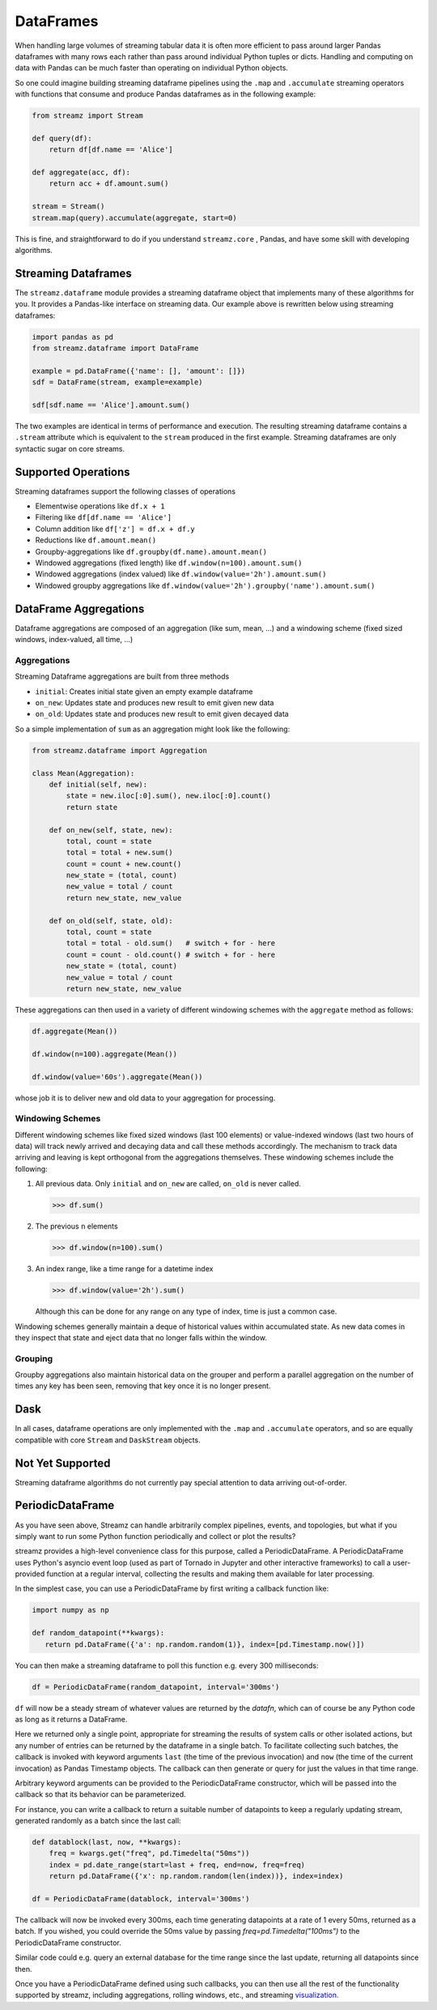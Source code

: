 DataFrames
==========

When handling large volumes of streaming tabular data it is often more
efficient to pass around larger Pandas dataframes with many rows each rather
than pass around individual Python tuples or dicts.  Handling and computing on
data with Pandas can be much faster than operating on individual Python objects.

So one could imagine building streaming dataframe pipelines using the ``.map``
and ``.accumulate`` streaming operators with functions that consume and produce
Pandas dataframes as in the following example:

.. code-block:: python

   from streamz import Stream

   def query(df):
       return df[df.name == 'Alice']

   def aggregate(acc, df):
       return acc + df.amount.sum()

   stream = Stream()
   stream.map(query).accumulate(aggregate, start=0)

This is fine, and straightforward to do if you understand ``streamz.core`` ,
Pandas, and have some skill with developing algorithms.


Streaming Dataframes
--------------------

The ``streamz.dataframe`` module provides a streaming dataframe object that
implements many of these algorithms for you.  It provides a Pandas-like
interface on streaming data.  Our example above is rewritten below using
streaming dataframes:

.. code-block:: python

   import pandas as pd
   from streamz.dataframe import DataFrame

   example = pd.DataFrame({'name': [], 'amount': []})
   sdf = DataFrame(stream, example=example)

   sdf[sdf.name == 'Alice'].amount.sum()

The two examples are identical in terms of performance and execution.  The
resulting streaming dataframe contains a ``.stream`` attribute which is
equivalent to the ``stream`` produced in the first example.  Streaming
dataframes are only syntactic sugar on core streams.


Supported Operations
--------------------

Streaming dataframes support the following classes of operations

-  Elementwise operations like ``df.x + 1``
-  Filtering like ``df[df.name == 'Alice']``
-  Column addition like ``df['z'] = df.x + df.y``
-  Reductions like ``df.amount.mean()``
-  Groupby-aggregations like ``df.groupby(df.name).amount.mean()``
-  Windowed aggregations (fixed length) like ``df.window(n=100).amount.sum()``
-  Windowed aggregations (index valued) like ``df.window(value='2h').amount.sum()``
-  Windowed groupby aggregations like ``df.window(value='2h').groupby('name').amount.sum()``


DataFrame Aggregations
----------------------

Dataframe aggregations are composed of an aggregation (like sum, mean, ...) and
a windowing scheme (fixed sized windows, index-valued, all time, ...)

Aggregations
++++++++++++

Streaming Dataframe aggregations are built from three methods

-  ``initial``: Creates initial state given an empty example dataframe
-  ``on_new``: Updates state and produces new result to emit given new data
-  ``on_old``: Updates state and produces new result to emit given decayed data

So a simple implementation of ``sum`` as an aggregation might look like the
following:

.. code-block:: python

   from streamz.dataframe import Aggregation

   class Mean(Aggregation):
       def initial(self, new):
           state = new.iloc[:0].sum(), new.iloc[:0].count()
           return state

       def on_new(self, state, new):
           total, count = state
           total = total + new.sum()
           count = count + new.count()
           new_state = (total, count)
           new_value = total / count
           return new_state, new_value

       def on_old(self, state, old):
           total, count = state
           total = total - old.sum()   # switch + for - here
           count = count - old.count() # switch + for - here
           new_state = (total, count)
           new_value = total / count
           return new_state, new_value

These aggregations can then used in a variety of different windowing schemes
with the ``aggregate`` method as follows:

.. code-block:: python

    df.aggregate(Mean())

    df.window(n=100).aggregate(Mean())

    df.window(value='60s').aggregate(Mean())

whose job it is to deliver new and old data to your aggregation for processing.


Windowing Schemes
+++++++++++++++++

Different windowing schemes like fixed sized windows (last 100 elements) or
value-indexed windows (last two hours of data) will track newly arrived and
decaying data and call these methods accordingly.  The mechanism to track data
arriving and leaving is kept orthogonal from the aggregations themselves.
These windowing schemes include the following:

1.  All previous data.  Only ``initial`` and ``on_new`` are called, ``on_old``
    is never called.

    .. code-block:: python

       >>> df.sum()

2.  The previous ``n`` elements

    .. code-block:: python

       >>> df.window(n=100).sum()

3.  An index range, like a time range for a datetime index

    .. code-block:: python

       >>> df.window(value='2h').sum()

    Although this can be done for any range on any type of index, time is just
    a common case.

Windowing schemes generally maintain a deque of historical values within
accumulated state.  As new data comes in they inspect that state and eject data
that no longer falls within the window.


Grouping
++++++++

Groupby aggregations also maintain historical data on the grouper and perform a
parallel aggregation on the number of times any key has been seen, removing
that key once it is no longer present.


Dask
----

In all cases, dataframe operations are only implemented with the ``.map`` and
``.accumulate`` operators, and so are equally compatible with core ``Stream``
and ``DaskStream`` objects.


Not Yet Supported
-----------------

Streaming dataframe algorithms do not currently pay special attention to data
arriving out-of-order.


PeriodicDataFrame
-----------------

As you have seen above, Streamz can handle arbitrarily complex pipelines,
events, and topologies, but what if you simply want to run some Python
function periodically and collect or plot the results?

streamz provides a high-level convenience class for this purpose, called
a PeriodicDataFrame. A PeriodicDataFrame uses Python's asyncio event loop
(used as part of Tornado in Jupyter and other interactive frameworks) to
call a user-provided function at a regular interval, collecting the results
and making them available for later processing.

In the simplest case, you can use a PeriodicDataFrame by first writing
a callback function like:

.. code-block:: python

   import numpy as np

   def random_datapoint(**kwargs):
      return pd.DataFrame({'a': np.random.random(1)}, index=[pd.Timestamp.now()])

You can then make a streaming dataframe to poll this function
e.g. every 300 milliseconds:

.. code-block:: python

   df = PeriodicDataFrame(random_datapoint, interval='300ms')

``df`` will now be a steady stream of whatever values are returned by
the `datafn`, which can of course be any Python code as long as it
returns a DataFrame. 

Here we returned only a single point, appropriate for streaming the
results of system calls or other isolated actions, but any number of
entries can be returned by the dataframe in a single batch. To
facilitate collecting such batches, the callback is invoked with
keyword arguments ``last`` (the time of the previous invocation) and
``now`` (the time of the current invocation) as Pandas Timestamp
objects. The callback can then generate or query for just the values
in that time range.

Arbitrary keyword arguments can be provided to the PeriodicDataFrame
constructor, which will be passed into the callback so that its behavior
can be parameterized.

For instance, you can write a callback to return a suitable number of
datapoints to keep a regularly updating stream, generated randomly
as a batch since the last call:

.. code-block:: python

   def datablock(last, now, **kwargs):
       freq = kwargs.get("freq", pd.Timedelta("50ms"))
       index = pd.date_range(start=last + freq, end=now, freq=freq)
       return pd.DataFrame({'x': np.random.random(len(index))}, index=index)

   df = PeriodicDataFrame(datablock, interval='300ms')

The callback will now be invoked every 300ms, each time generating
datapoints at a rate of 1 every 50ms, returned as a batch. If you
wished, you could override the 50ms value by passing
`freq=pd.Timedelta("100ms")` to the PeriodicDataFrame constructor.

Similar code could e.g. query an external database for the time range
since the last update, returning all datapoints since then.

Once you have a PeriodicDataFrame defined using such callbacks, you
can then use all the rest of the functionality supported by streamz,
including aggregations, rolling windows, etc., and streaming
`visualization. <plotting>`_
